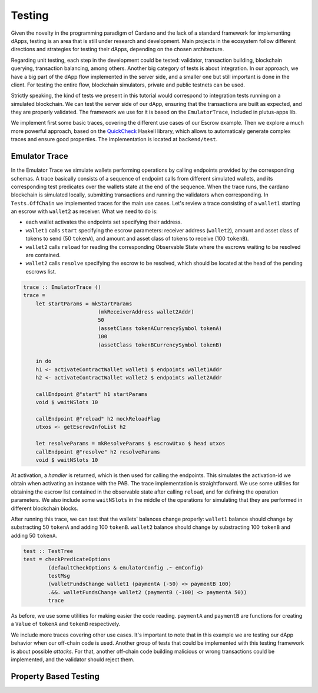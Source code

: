 Testing
=======

Given the novelty in the programming paradigm of Cardano and the lack of a standard
framework for implementing dApps, testing is an area that is still under research
and development. Main projects in the ecosystem follow different
directions and strategies for testing their dApps, depending on the chosen architecture.

Regarding unit testing, each step in the development could be tested:
validator, transaction building, blockchain querying, transaction
balancing, among others.
Another big category of tests is about integration. In our approach, we have a big part
of the dApp flow implemented in the server side, and a smaller one but still important
is done in the client.
For testing the entire flow, blockchain simulators, private and public testnets can be used.

Strictly speaking, the kind of tests we present in this tutorial would
correspond to integration tests running on a simulated blockchain. We can test
the server side of our dApp, ensuring that the transactions are built as expected, and they
are properly validated.
The framework we use for it is based on the ``EmulatorTrace``, included in plutus-apps lib.

We implement first some basic traces, covering the different use cases of our Escrow example.
Then we explore a much more powerful approach, based on the `QuickCheck <https://www.cse.chalmers.se/~rjmh/QuickCheck>`_
Haskell library, which allows to automaticaly generate complex traces and ensure good properties.
The implementation is located at ``backend/test``.


Emulator Trace
--------------

In the Emulator Trace we simulate wallets performing operations by calling endpoints
provided by the corresponding schemas. A trace basically consists of a sequence of endpoint
calls from different simulated wallets, and its corresponding test predicates over the
wallets state at the end of the sequence.
When the trace runs, the cardano blockchain is simulated locally, submitting transactions
and running the validators when corresponding.
In ``Tests.OffChain`` we implemented traces for the main use cases. Let's review a trace consisting of
a ``wallet1`` starting an escrow with ``wallet2`` as receiver. What we need to do is:

- each wallet activates the endpoints set specifying their address.
- ``wallet1`` calls ``start`` specifying the escrow parameters: receiver address (``wallet2``),
  amount and asset class of tokens to send (50 ``tokenA``),
  and amount and asset class of tokens to receive (100 ``tokenB``).
- ``wallet2`` calls ``reload`` for reading the corresponding Observable State where the
  escrows waiting to be resolved are contained.
- ``wallet2`` calls ``resolve`` specifying the escrow to be resolved, which should
  be located at the head of the pending escrows list.

.. code:: Haskell

  trace :: EmulatorTrace ()
  trace =
      let startParams = mkStartParams
                          (mkReceiverAddress wallet2Addr)
                          50
                          (assetClass tokenACurrencySymbol tokenA)
                          100
                          (assetClass tokenBCurrencySymbol tokenB)

      in do
      h1 <- activateContractWallet wallet1 $ endpoints wallet1Addr
      h2 <- activateContractWallet wallet2 $ endpoints wallet2Addr
      
      callEndpoint @"start" h1 startParams
      void $ waitNSlots 10
      
      callEndpoint @"reload" h2 mockReloadFlag
      utxos <- getEscrowInfoList h2
      
      let resolveParams = mkResolveParams $ escrowUtxo $ head utxos
      callEndpoint @"resolve" h2 resolveParams
      void $ waitNSlots 10

At activation, a *handler* is returned, which is then used for calling the endpoints. This
simulates the activation-id we obtain when activating an instance with the PAB.
The trace implementation is straightforward. We use some utilities for obtaining
the escrow list contained in the observable state after calling ``reload``, and for
defining the operation parameters.
We also include some ``waitNSlots`` in the middle of the operations for simulating that
they are performed in different blockchain blocks.

After running this trace, we can test that the wallets' balances change properly:
``wallet1`` balance should change by substracting 50 ``tokenA`` and adding 100 ``tokenB``.
``wallet2`` balance should change by substracting 100 ``tokenB`` and adding 50 ``tokenA``.

.. code:: Haskell

  test :: TestTree
  test = checkPredicateOptions
          (defaultCheckOptions & emulatorConfig .~ emConfig)
          testMsg
          (walletFundsChange wallet1 (paymentA (-50) <> paymentB 100)
          .&&. walletFundsChange wallet2 (paymentB (-100) <> paymentA 50))
          trace

As before, we use some utilities for making easier the code reading. ``paymentA`` and
``paymentB`` are functions for creating a ``Value`` of ``tokenA`` and ``tokenB`` respectively.

We include more traces covering other use cases. It's important to note that in this example
we are testing our dApp behavior when our off-chain code is used. Another group of tests that
could be implemented with this testing framework is about possible *attacks*. For that, another
off-chain code building malicious or wrong transactions could be implemented, and the validator
should reject them.

Property Based Testing
----------------------
